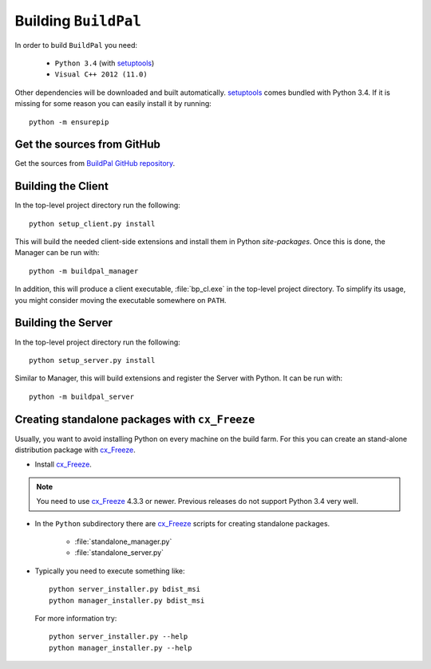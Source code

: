 Building ``BuildPal``
=====================

.. _setuptools: http://pypi.python.org/pypi/setuptools

In order to build ``BuildPal`` you need:

    * ``Python 3.4`` (with setuptools_)
    * ``Visual C++ 2012 (11.0)``
    
Other dependencies will be downloaded and built automatically. setuptools_
comes bundled with Python 3.4. If it is missing for some reason you can easily
install it by running::

    python -m ensurepip


Get the sources from GitHub
---------------------------

Get the sources from `BuildPal GitHub repository <https://github.com/pkesist/buildpal>`_.

Building the Client
-------------------

In the top-level project directory run the following::

    python setup_client.py install


This will build the needed client-side extensions and install them in Python `site-packages`.
Once this is done, the Manager can be run with::

    python -m buildpal_manager

In addition, this will produce a client executable, :file:`bp_cl.exe` in the
top-level project directory. To simplify its usage, you might consider moving
the executable somewhere on ``PATH``.


Building the Server
-------------------

In the top-level project directory run the following::

    python setup_server.py install

Similar to Manager, this will build extensions and register the Server with Python.
It can be run with::

    python -m buildpal_server

.. _cx-freeze::

Creating standalone packages with ``cx_Freeze``
-----------------------------------------------

.. _cx_Freeze: http://cx-freeze.sourceforge.net/

Usually, you want to avoid installing Python on every machine on the build farm.
For this you can create an stand-alone distribution package with
cx_Freeze_.


* Install cx_Freeze_.

.. note::

    You need to use cx_Freeze_ 4.3.3 or newer. Previous releases do not support
    Python 3.4 very well.

* In the ``Python`` subdirectory there are cx_Freeze_ scripts for creating
  standalone packages.

    * :file:`standalone_manager.py`
    * :file:`standalone_server.py`

* Typically you need to execute something like::

    python server_installer.py bdist_msi
    python manager_installer.py bdist_msi

  For more information try::

    python server_installer.py --help
    python manager_installer.py --help

